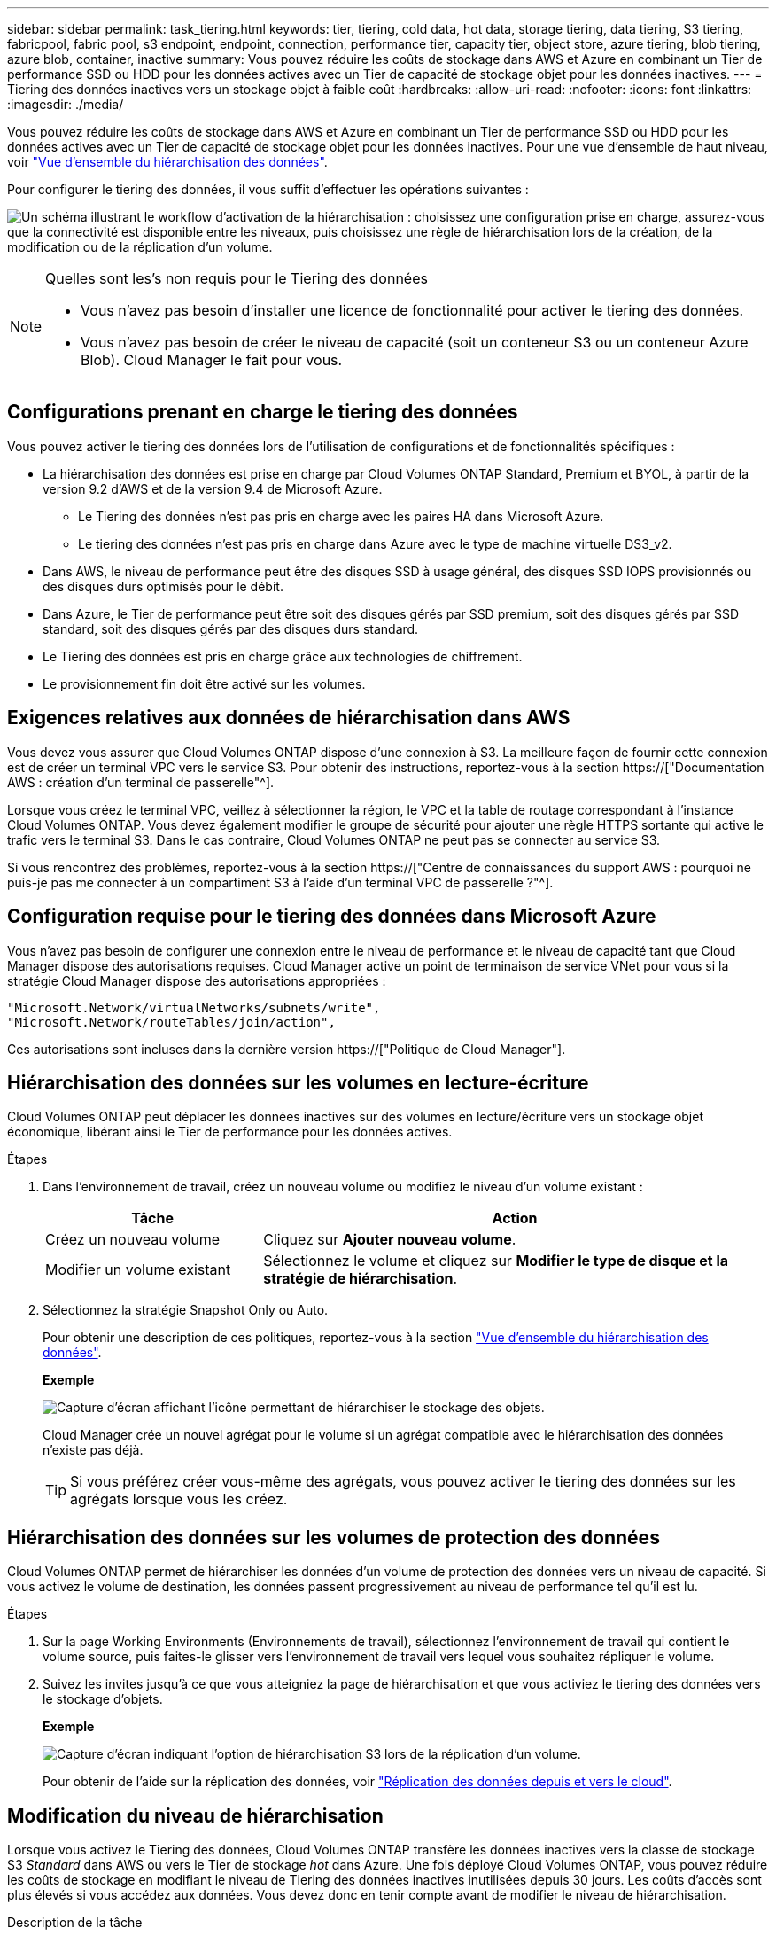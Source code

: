 ---
sidebar: sidebar 
permalink: task_tiering.html 
keywords: tier, tiering, cold data, hot data, storage tiering, data tiering, S3 tiering, fabricpool, fabric pool, s3 endpoint, endpoint, connection, performance tier, capacity tier, object store, azure tiering, blob tiering, azure blob, container, inactive 
summary: Vous pouvez réduire les coûts de stockage dans AWS et Azure en combinant un Tier de performance SSD ou HDD pour les données actives avec un Tier de capacité de stockage objet pour les données inactives. 
---
= Tiering des données inactives vers un stockage objet à faible coût
:hardbreaks:
:allow-uri-read: 
:nofooter: 
:icons: font
:linkattrs: 
:imagesdir: ./media/


[role="lead"]
Vous pouvez réduire les coûts de stockage dans AWS et Azure en combinant un Tier de performance SSD ou HDD pour les données actives avec un Tier de capacité de stockage objet pour les données inactives. Pour une vue d'ensemble de haut niveau, voir link:concept_data_tiering.html["Vue d'ensemble du hiérarchisation des données"].

Pour configurer le tiering des données, il vous suffit d'effectuer les opérations suivantes :

image:diagram_tiering.gif["Un schéma illustrant le workflow d'activation de la hiérarchisation : choisissez une configuration prise en charge, assurez-vous que la connectivité est disponible entre les niveaux, puis choisissez une règle de hiérarchisation lors de la création, de la modification ou de la réplication d'un volume."]

[NOTE]
.Quelles sont les&#8217;s non requis pour le Tiering des données
====
* Vous n'avez pas besoin d'installer une licence de fonctionnalité pour activer le tiering des données.
* Vous n'avez pas besoin de créer le niveau de capacité (soit un conteneur S3 ou un conteneur Azure Blob). Cloud Manager le fait pour vous.


====


== Configurations prenant en charge le tiering des données

Vous pouvez activer le tiering des données lors de l'utilisation de configurations et de fonctionnalités spécifiques :

* La hiérarchisation des données est prise en charge par Cloud Volumes ONTAP Standard, Premium et BYOL, à partir de la version 9.2 d'AWS et de la version 9.4 de Microsoft Azure.
+
** Le Tiering des données n'est pas pris en charge avec les paires HA dans Microsoft Azure.
** Le tiering des données n'est pas pris en charge dans Azure avec le type de machine virtuelle DS3_v2.


* Dans AWS, le niveau de performance peut être des disques SSD à usage général, des disques SSD IOPS provisionnés ou des disques durs optimisés pour le débit.
* Dans Azure, le Tier de performance peut être soit des disques gérés par SSD premium, soit des disques gérés par SSD standard, soit des disques gérés par des disques durs standard.
* Le Tiering des données est pris en charge grâce aux technologies de chiffrement.
* Le provisionnement fin doit être activé sur les volumes.




== Exigences relatives aux données de hiérarchisation dans AWS

Vous devez vous assurer que Cloud Volumes ONTAP dispose d'une connexion à S3. La meilleure façon de fournir cette connexion est de créer un terminal VPC vers le service S3. Pour obtenir des instructions, reportez-vous à la section https://["Documentation AWS : création d'un terminal de passerelle"^].

Lorsque vous créez le terminal VPC, veillez à sélectionner la région, le VPC et la table de routage correspondant à l'instance Cloud Volumes ONTAP. Vous devez également modifier le groupe de sécurité pour ajouter une règle HTTPS sortante qui active le trafic vers le terminal S3. Dans le cas contraire, Cloud Volumes ONTAP ne peut pas se connecter au service S3.

Si vous rencontrez des problèmes, reportez-vous à la section https://["Centre de connaissances du support AWS : pourquoi ne puis-je pas me connecter à un compartiment S3 à l'aide d'un terminal VPC de passerelle ?"^].



== Configuration requise pour le tiering des données dans Microsoft Azure

Vous n'avez pas besoin de configurer une connexion entre le niveau de performance et le niveau de capacité tant que Cloud Manager dispose des autorisations requises. Cloud Manager active un point de terminaison de service VNet pour vous si la stratégie Cloud Manager dispose des autorisations appropriées :

[source, json]
----
"Microsoft.Network/virtualNetworks/subnets/write",
"Microsoft.Network/routeTables/join/action",
----
Ces autorisations sont incluses dans la dernière version https://["Politique de Cloud Manager"].



== Hiérarchisation des données sur les volumes en lecture-écriture

Cloud Volumes ONTAP peut déplacer les données inactives sur des volumes en lecture/écriture vers un stockage objet économique, libérant ainsi le Tier de performance pour les données actives.

.Étapes
. Dans l'environnement de travail, créez un nouveau volume ou modifiez le niveau d'un volume existant :
+
[cols="30,70"]
|===
| Tâche | Action 


| Créez un nouveau volume | Cliquez sur *Ajouter nouveau volume*. 


| Modifier un volume existant | Sélectionnez le volume et cliquez sur *Modifier le type de disque et la stratégie de hiérarchisation*. 
|===
. Sélectionnez la stratégie Snapshot Only ou Auto.
+
Pour obtenir une description de ces politiques, reportez-vous à la section link:concept_data_tiering.html["Vue d'ensemble du hiérarchisation des données"].

+
*Exemple*

+
image:screenshot_tiered_storage.gif["Capture d'écran affichant l'icône permettant de hiérarchiser le stockage des objets."]

+
Cloud Manager crée un nouvel agrégat pour le volume si un agrégat compatible avec le hiérarchisation des données n'existe pas déjà.

+

TIP: Si vous préférez créer vous-même des agrégats, vous pouvez activer le tiering des données sur les agrégats lorsque vous les créez.





== Hiérarchisation des données sur les volumes de protection des données

Cloud Volumes ONTAP permet de hiérarchiser les données d'un volume de protection des données vers un niveau de capacité. Si vous activez le volume de destination, les données passent progressivement au niveau de performance tel qu'il est lu.

.Étapes
. Sur la page Working Environments (Environnements de travail), sélectionnez l'environnement de travail qui contient le volume source, puis faites-le glisser vers l'environnement de travail vers lequel vous souhaitez répliquer le volume.
. Suivez les invites jusqu'à ce que vous atteigniez la page de hiérarchisation et que vous activiez le tiering des données vers le stockage d'objets.
+
*Exemple*

+
image:screenshot_replication_tiering.gif["Capture d'écran indiquant l'option de hiérarchisation S3 lors de la réplication d'un volume."]

+
Pour obtenir de l'aide sur la réplication des données, voir link:task_replicating_data.html["Réplication des données depuis et vers le cloud"].





== Modification du niveau de hiérarchisation

Lorsque vous activez le Tiering des données, Cloud Volumes ONTAP transfère les données inactives vers la classe de stockage S3 _Standard_ dans AWS ou vers le Tier de stockage _hot_ dans Azure. Une fois déployé Cloud Volumes ONTAP, vous pouvez réduire les coûts de stockage en modifiant le niveau de Tiering des données inactives inutilisées depuis 30 jours. Les coûts d'accès sont plus élevés si vous accédez aux données. Vous devez donc en tenir compte avant de modifier le niveau de hiérarchisation.

.Description de la tâche
Le niveau de hiérarchisation est large du système : il n'est pas par volume.

Dans AWS, vous pouvez modifier le niveau de Tiering afin que les données inactives soient déplacées vers l'une des classes de stockage suivantes après 30 jours d'inactivité :

* Hiérarchisation intelligente
* Accès autonome et peu fréquent
* Un seul accès à Zone-Infrequent


Dans Azure, vous pouvez modifier le niveau de Tiering afin que les données inactives soient déplacées vers le niveau de stockage _cool_ après 30 jours d'inactivité.

Pour plus d'informations sur le fonctionnement des niveaux de hiérarchisation, voir link:concept_data_tiering.html["Vue d'ensemble du hiérarchisation des données"].

.Étapes
. Dans l'environnement de travail, cliquez sur l'icône de menu, puis sur *niveau de hiérarchisation*.
. Choisissez le niveau de hiérarchisation, puis cliquez sur *Enregistrer*.

